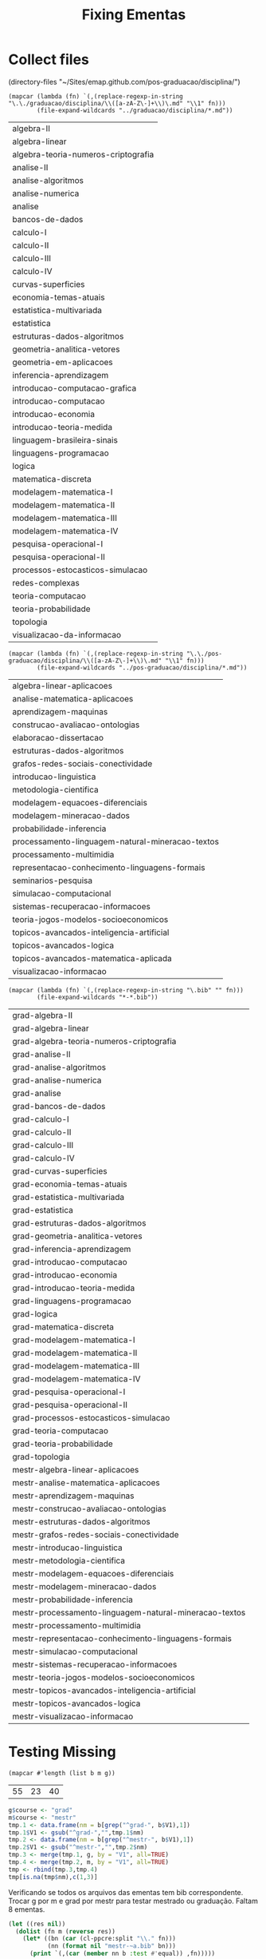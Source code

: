 #+Title: Fixing Ementas 

* Collect files

(directory-files "~/Sites/emap.github.com/pos-graduacao/disciplina/")

#+name:graduacao
#+BEGIN_SRC elisp :results value :cache yes
  (mapcar (lambda (fn) `(,(replace-regexp-in-string "\.\./graduacao/disciplina/\\([a-zA-Z\-]+\\)\.md" "\\1" fn)))
          (file-expand-wildcards "../graduacao/disciplina/*.md"))
#+END_SRC

#+RESULTS[e3e74050478d08bbb27385ff368ae0bacc9cc8a6]: graduacao
| algebra-II                          |
| algebra-linear                      |
| algebra-teoria-numeros-criptografia |
| analise-II                          |
| analise-algoritmos                  |
| analise-numerica                    |
| analise                             |
| bancos-de-dados                     |
| calculo-I                           |
| calculo-II                          |
| calculo-III                         |
| calculo-IV                          |
| curvas-superficies                  |
| economia-temas-atuais               |
| estatistica-multivariada            |
| estatistica                         |
| estruturas-dados-algoritmos         |
| geometria-analitica-vetores         |
| geometria-em-aplicacoes             |
| inferencia-aprendizagem             |
| introducao-computacao-grafica       |
| introducao-computacao               |
| introducao-economia                 |
| introducao-teoria-medida            |
| linguagem-brasileira-sinais         |
| linguagens-programacao              |
| logica                              |
| matematica-discreta                 |
| modelagem-matematica-I              |
| modelagem-matematica-II             |
| modelagem-matematica-III            |
| modelagem-matematica-IV             |
| pesquisa-operacional-I              |
| pesquisa-operacional-II             |
| processos-estocasticos-simulacao    |
| redes-complexas                     |
| teoria-computacao                   |
| teoria-probabilidade                |
| topologia                           |
| visualizacao-da-informacao          |

#+name:mestrado
#+BEGIN_SRC elisp :results value :cache yes
  (mapcar (lambda (fn) `(,(replace-regexp-in-string "\.\./pos-graduacao/disciplina/\\([a-zA-Z\-]+\\)\.md" "\\1" fn)))
          (file-expand-wildcards "../pos-graduacao/disciplina/*.md"))
#+END_SRC

#+RESULTS[a560be5068c65a5fea462e2cf34f84f56f98ae8b]: mestrado
| algebra-linear-aplicacoes                        |
| analise-matematica-aplicacoes                    |
| aprendizagem-maquinas                            |
| construcao-avaliacao-ontologias                  |
| elaboracao-dissertacao                           |
| estruturas-dados-algoritmos                      |
| grafos-redes-sociais-conectividade               |
| introducao-linguistica                           |
| metodologia-cientifica                           |
| modelagem-equacoes-diferenciais                  |
| modelagem-mineracao-dados                        |
| probabilidade-inferencia                         |
| processamento-linguagem-natural-mineracao-textos |
| processamento-multimidia                         |
| representacao-conhecimento-linguagens-formais    |
| seminarios-pesquisa                              |
| simulacao-computacional                          |
| sistemas-recuperacao-informacoes                 |
| teoria-jogos-modelos-socioeconomicos             |
| topicos-avancados-inteligencia-artificial        |
| topicos-avancados-logica                         |
| topicos-avancados-matematica-aplicada            |
| visualizacao-informacao                          |

#+name:bib
#+BEGIN_SRC elisp :results value :cache yes
  (mapcar (lambda (fn) `(,(replace-regexp-in-string "\.bib" "" fn))) 
          (file-expand-wildcards "*-*.bib"))
#+END_SRC

#+RESULTS[28e42bd2fda292cec5876591fbbc6f27b5208a87]: bib
| grad-algebra-II                                        |
| grad-algebra-linear                                    |
| grad-algebra-teoria-numeros-criptografia               |
| grad-analise-II                                        |
| grad-analise-algoritmos                                |
| grad-analise-numerica                                  |
| grad-analise                                           |
| grad-bancos-de-dados                                   |
| grad-calculo-I                                         |
| grad-calculo-II                                        |
| grad-calculo-III                                       |
| grad-calculo-IV                                        |
| grad-curvas-superficies                                |
| grad-economia-temas-atuais                             |
| grad-estatistica-multivariada                          |
| grad-estatistica                                       |
| grad-estruturas-dados-algoritmos                       |
| grad-geometria-analitica-vetores                       |
| grad-inferencia-aprendizagem                           |
| grad-introducao-computacao                             |
| grad-introducao-economia                               |
| grad-introducao-teoria-medida                          |
| grad-linguagens-programacao                            |
| grad-logica                                            |
| grad-matematica-discreta                               |
| grad-modelagem-matematica-I                            |
| grad-modelagem-matematica-II                           |
| grad-modelagem-matematica-III                          |
| grad-modelagem-matematica-IV                           |
| grad-pesquisa-operacional-I                            |
| grad-pesquisa-operacional-II                           |
| grad-processos-estocasticos-simulacao                  |
| grad-teoria-computacao                                 |
| grad-teoria-probabilidade                              |
| grad-topologia                                         |
| mestr-algebra-linear-aplicacoes                        |
| mestr-analise-matematica-aplicacoes                    |
| mestr-aprendizagem-maquinas                            |
| mestr-construcao-avaliacao-ontologias                  |
| mestr-estruturas-dados-algoritmos                      |
| mestr-grafos-redes-sociais-conectividade               |
| mestr-introducao-linguistica                           |
| mestr-metodologia-cientifica                           |
| mestr-modelagem-equacoes-diferenciais                  |
| mestr-modelagem-mineracao-dados                        |
| mestr-probabilidade-inferencia                         |
| mestr-processamento-linguagem-natural-mineracao-textos |
| mestr-processamento-multimidia                         |
| mestr-representacao-conhecimento-linguagens-formais    |
| mestr-simulacao-computacional                          |
| mestr-sistemas-recuperacao-informacoes                 |
| mestr-teoria-jogos-modelos-socioeconomicos             |
| mestr-topicos-avancados-inteligencia-artificial        |
| mestr-topicos-avancados-logica                         |
| mestr-visualizacao-informacao                          |

* Testing Missing 

#+BEGIN_SRC elisp :var b=bib :var m=mestrado :var g=graduacao :cache yes :results value
(mapcar #'length (list b m g))
#+END_SRC

#+RESULTS[7fee1a2954f33d83a9ad348dd5022f4ce2add4a4]:
| 55 | 23 | 40 |

#+BEGIN_SRC R :var b=bib :var m=mestrado :var g=graduacao :results value
g$course <- "grad"
m$course <- "mestr"
tmp.1 <- data.frame(nm = b[grep("^grad-", b$V1),1])
tmp.1$V1 <- gsub("^grad-","",tmp.1$nm)
tmp.2 <- data.frame(nm = b[grep("^mestr-", b$V1),1])
tmp.2$V1 <- gsub("^mestr-","",tmp.2$nm)
tmp.3 <- merge(tmp.1, g, by = "V1", all=TRUE)
tmp.4 <- merge(tmp.2, m, by = "V1", all=TRUE)
tmp <- rbind(tmp.3,tmp.4)
tmp[is.na(tmp$nm),c(1,3)]
#+END_SRC

#+RESULTS:
| geometria-em-aplicacoes               | grad  |
| introducao-computacao-grafica         | grad  |
| linguagem-brasileira-sinais           | grad  |
| redes-complexas                       | grad  |
| visualizacao-da-informacao            | grad  |
| elaboracao-dissertacao                | mestr |
| seminarios-pesquisa                   | mestr |
| topicos-avancados-matematica-aplicada | mestr |

Verificando se todos os arquivos das ementas tem bib
correspondente. Trocar g por m e grad por mestr para testar mestrado
ou graduação. Faltam 8 ementas.

#+BEGIN_SRC lisp :var b=bib :var m=mestrado :var g=graduacao :results output
  (let ((res nil)) 
    (dolist (fn m (reverse res))
      (let* ((bn (car (cl-ppcre:split "\\." fn)))
             (nn (format nil "mestr-~a.bib" bn)))
        (print `(,(car (member nn b :test #'equal)) ,fn)))))
#+END_SRC

Agora vamos tentar identificar os arquivos sobrando em bib.

#+BEGIN_SRC lisp :var b=bib :var m=mestrado :var g=graduacao :results output
  (dolist (fn b)
    (let* ((bn (car (cl-ppcre:split "\\." fn)))
           (parts (cl-ppcre:split "-" bn))
           (prefix (car parts))
           (ementa (format nil "~{~a~^-~}.md" (cdr parts))))
      (if (equal prefix "grad") 
          (print `(,(car (member ementa g :test #'equal)) ,bn))
          (print `(,(car (member ementa m :test #'equal)) ,bn)))))
#+END_SRC

* Generating database

Must run first =(ql:quickload :cl-bibtex)=

#+BEGIN_SRC lisp :package "bibtex-runtime"
(defun proc-file (file)
  (let ((bn (pathname-name file))
	(db nil))
    (setf *bib-database* (make-hash-table))
    (with-open-file (in file)
      (read-bib-database in))
    (dolist (entry (mapcar #'cdr (alexandria:hash-table-alist *bib-database*)) db)
      (setf (bib-entry-ref "keywords" entry) bn)
      (push entry db))))

(defun proc-files (out-file &optional (pattern "*.bib"))
  (let ((db (apply #'append (mapcar #'proc-file (directory pattern)))))
    (with-open-file (out out-file :direction :output :if-exists :supersede)
      (dolist (entry db)
	(write-bib-entry entry out)))))

(proc-files "emap.bib")
#+END_SRC
